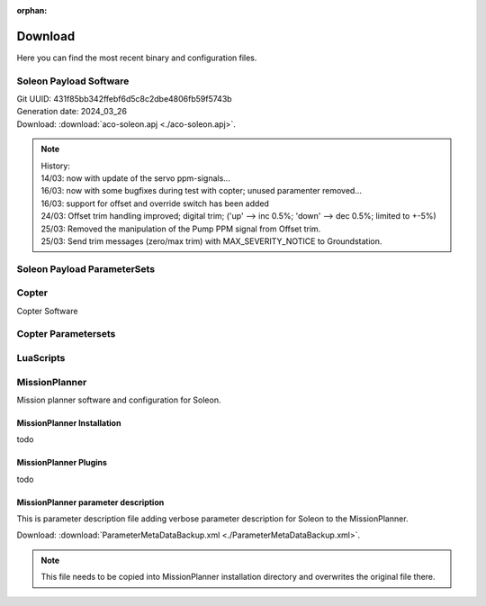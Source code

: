 :orphan:

========
Download
========

Here you can find the most recent binary and configuration files.


Soleon Payload Software
-----------------------
| Git UUID: 431f85bb342ffebf6d5c8c2dbe4806fb59f5743b
| Generation date: 2024_03_26
| Download:  :download:`aco-soleon.apj <./aco-soleon.apj>`.


.. note::

   | History:
   | 14/03: now with update of the servo ppm-signals...
   | 16/03: now with some bugfixes during test with copter; unused paramenter removed...
   | 16/03: support for offset and override switch has been added
   | 24/03: Offset trim handling improved; digital trim; ('up' --> inc 0.5%; 'down' --> dec 0.5%; limited to +-5%)
   | 25/03: Removed the manipulation of the Pump PPM signal from Offset trim.
   | 25/03: Send trim messages (zero/max trim) with MAX_SEVERITY_NOTICE to Groundstation.



Soleon Payload ParameterSets
----------------------------



Copter
------

Copter Software 


Copter Parametersets
--------------------  


LuaScripts
----------


MissionPlanner
--------------

Mission planner software and configuration for Soleon.

MissionPlanner Installation
~~~~~~~~~~~~~~~~~~~~~~~~~~~
todo

MissionPlanner Plugins
~~~~~~~~~~~~~~~~~~~~~~
todo


MissionPlanner parameter description
~~~~~~~~~~~~~~~~~~~~~~~~~~~~~~~~~~~~
This is parameter description file adding verbose parameter description for Soleon to the MissionPlanner.

| Download:  :download:`ParameterMetaDataBackup.xml <./ParameterMetaDataBackup.xml>`.

.. note::
   This file needs to be copied into MissionPlanner installation directory and overwrites the original file there.
